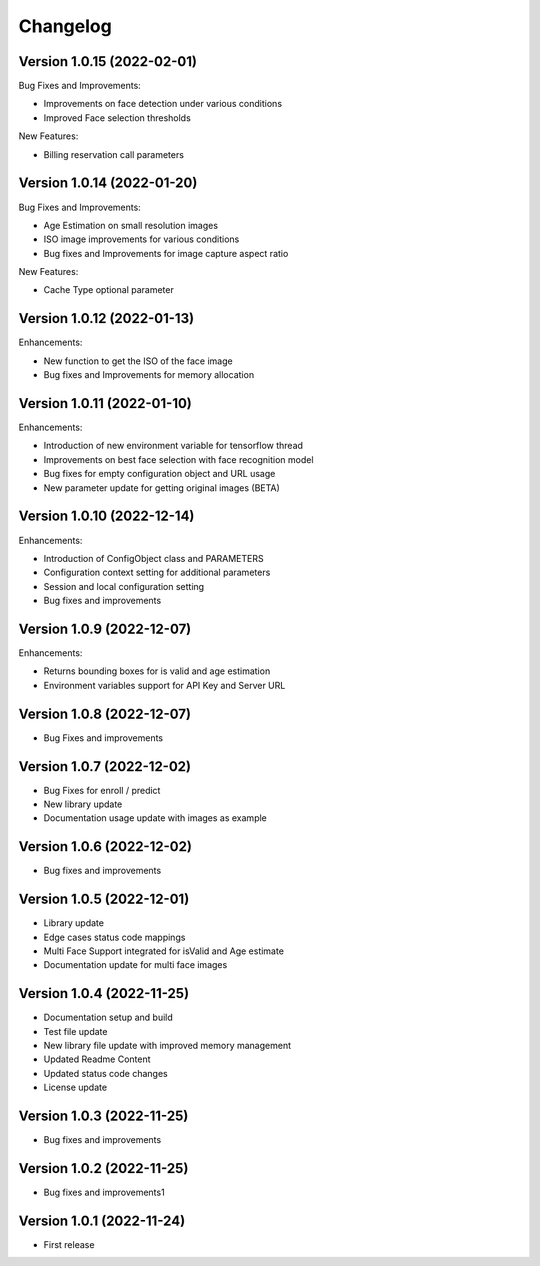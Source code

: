 Changelog
=========

Version 1.0.15 (2022-02-01)
---------------------------

Bug Fixes and Improvements:

* Improvements on face detection under various conditions
* Improved Face selection thresholds

New Features:

* Billing reservation call parameters

Version 1.0.14 (2022-01-20)
---------------------------

Bug Fixes and Improvements:

* Age Estimation on small resolution images
* ISO image improvements for various conditions
* Bug fixes and Improvements for image capture aspect ratio

New Features:

* Cache Type optional parameter

Version 1.0.12 (2022-01-13)
---------------------------

Enhancements:

* New function to get the ISO of the face image
* Bug fixes and Improvements for memory allocation

Version 1.0.11 (2022-01-10)
---------------------------

Enhancements:

* Introduction of new environment variable for tensorflow thread
* Improvements on best face selection with face recognition model
* Bug fixes for empty configuration object and URL usage
* New parameter update for getting original images (BETA)

Version 1.0.10 (2022-12-14)
---------------------------

Enhancements:

* Introduction of ConfigObject class and PARAMETERS
* Configuration context setting for additional parameters
* Session and local configuration setting
* Bug fixes and improvements

Version 1.0.9 (2022-12-07)
--------------------------

Enhancements:

* Returns bounding boxes for is valid and age estimation
* Environment variables support for API Key and Server URL

Version 1.0.8 (2022-12-07)
--------------------------

* Bug Fixes and improvements

Version 1.0.7 (2022-12-02)
--------------------------

* Bug Fixes for enroll / predict
* New library update
* Documentation usage update with images as example

Version 1.0.6 (2022-12-02)
--------------------------

* Bug fixes and improvements

Version 1.0.5 (2022-12-01)
--------------------------

* Library update
* Edge cases status code mappings
* Multi Face Support integrated for isValid and Age estimate
* Documentation update for multi face images

Version 1.0.4 (2022-11-25)
--------------------------

* Documentation setup and build
* Test file update
* New library file update with improved memory management
* Updated Readme Content
* Updated status code changes
* License update

Version 1.0.3 (2022-11-25)
--------------------------

* Bug fixes and improvements

Version 1.0.2 (2022-11-25)
--------------------------

* Bug fixes and improvements1

Version 1.0.1 (2022-11-24)
--------------------------

* First release